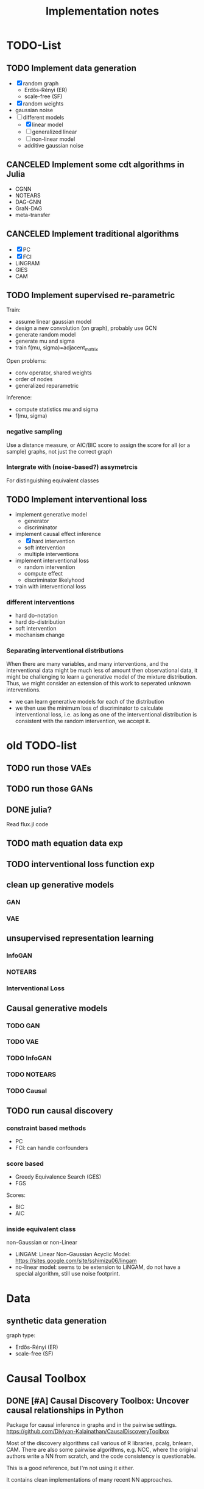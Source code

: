 #+TITLE: Implementation notes


* TODO-List

** TODO Implement data generation
- [X] random graph
  - Erdős-Rényi (ER)
  - scale-free (SF)
- [X] random weights
- gaussian noise
- [-] different models
  - [X] linear model
  - [ ] generalized linear
  - [ ] non-linear model
  - additive gaussian noise

** CANCELED Implement some cdt algorithms in Julia
CLOSED: [2019-12-06 Fri 18:08]
- CGNN
- NOTEARS
- DAG-GNN
- GraN-DAG
- meta-transfer

** CANCELED Implement traditional algorithms
CLOSED: [2019-12-06 Fri 18:08]
- [X] PC
- [X] FCI
- LiNGRAM
- GIES
- CAM

** TODO Implement supervised re-parametric
Train:
- assume linear gaussian model
- design a new convolution (on graph), probably use GCN
- generate random model
- generate mu and sigma
- train f(mu, sigma)=adjacent_matrix

Open problems:
- conv operator, shared weights
- order of nodes
- generalized reparametric

Inference:
- compute statistics mu and sigma
- f(mu, sigma)

*** negative sampling
Use a distance measure, or AIC/BIC score to assign the score for all (or a
sample) graphs, not just the correct graph

*** Intergrate with (noise-based?) assymetrcis
For distinguishing equivalent classes

** TODO Implement interventional loss
- implement generative model
  - generator
  - discriminator
- implement causal effect inference
  - [X] hard intervention
  - soft intervention
  - multiple interventions
- implement interventional loss
  - random intervention
  - compute effect
  - discriminator likelyhood
- train with interventional loss

*** different interventions
- hard do-notation
- hard do-distribution
- soft intervention
- mechanism change

*** Separating interventional distributions
When there are many variables, and many interventions, and the interventional
data might be much less of amount then observational data, it might be
challenging to learn a generative model of the mixture distribution. Thus, we
might consider an extension of this work to seperated unknown interventions.

- we can learn generative models for each of the distribution
- we then use the minimum loss of discriminator to calculate interventional
  loss, i.e. as long as one of the interventional distribution is consistent
  with the random intervention, we accept it.



* old TODO-list

** TODO run those VAEs
** TODO run those GANs
** DONE julia?
   CLOSED: [2019-10-03 Thu 12:14]
Read flux.jl code
** TODO math equation data exp
** TODO interventional loss function exp

** clean up generative models
*** GAN
*** VAE

** unsupervised representation learning
*** InfoGAN
*** NOTEARS
*** Interventional Loss

** Causal generative models
*** TODO GAN
*** TODO VAE
*** TODO InfoGAN
*** TODO NOTEARS
*** TODO Causal


** TODO run causal discovery

*** constraint based methods
- PC
- FCI: can handle confounders
*** score based
- Greedy Equivalence Search (GES)
- FGS

Scores:
- BIC
- AIC

*** inside equivalent class
non-Gaussian or non-Linear

- LiNGAM: Linear Non-Gaussian Acyclic Model:
  https://sites.google.com/site/sshimizu06/lingam
- no-linear model: seems to be extension to LiNGAM, do not have a special
  algorithm, still use noise footprint.


* Data
** synthetic data generation
graph type:
- Erdős-Rényi (ER)
- scale-free (SF)

* Causal Toolbox
** DONE [#A] Causal Discovery Toolbox: Uncover causal relationships in Python
CLOSED: [2019-12-02 Mon 13:26]
Package for causal inference in graphs and in the pairwise settings.
https://github.com/Diviyan-Kalainathan/CausalDiscoveryToolbox

Most of the discovery algorithms call various of R libraries, pcalg, bnlearn,
CAM. There are also some pairwise algorithms, e.g. NCC, where the original
authors write a NN from scratch, and the code consistency is questionable.

This is a good reference, but I'm not using it either.

It contains clean implementations of many recent NN approaches.

** DONE [#A] CausalInference.jl
CLOSED: [2019-12-02 Mon 17:22]
based on =pcalg=
https://github.com/mschauer/CausalInference.jl

Discovery:
- PC
- FCI

But pretty clean. Would use as starting point.

** DONE Code from papers
CLOSED: [2019-12-05 Thu 22:03]
*** cite:2015-ICML-Lopez-Paz-Towards Towards a Learning Theory of Cause-Effect Inference
Code: https://github.com/lopezpaz/causation_learning_theory

*** DONE cite:2018-Journal-Goudet-Learning Learning functional causal models with generative neural networks
CLOSED: [2019-12-05 Thu 22:03]
https://github.com/GoudetOlivier/CGNN, good quality, heavy in OO, also a copy in CDT

*** [#A] cite:2017-CVPR-Lopez-Paz-Discovering Discovering causal signals in images
  CausalDiscoveryToolbox
  https://github.com/Diviyan-Kalainathan/CausalDiscoveryToolbox has an
  implementation of NCC.

*** DONE [#B] cite:2018-Preprint-Kalainathan-SAM SAM: Structural Agnostic Model, Causal Discovery and Penalized Adversarial Learning
CLOSED: [2019-12-05 Thu 22:01]
https://github.com/Diviyan-Kalainathan/SAM

*** DONE [#A] cite:2018-NIPS-Zheng-Dags DAGs with NO TEARS: Continuous optimization for structure learning
CLOSED: [2019-12-04 Wed 10:20]
NOTEARS https://github.com/xunzheng/notears

*** DONE (2019) cite:2019-ICML-Yu-Dag DAG-GNN: DAG structure learning with graph neural networks
CLOSED: [2019-12-05 Thu 18:14]
DAG-GNN https://github.com/fishmoon1234/DAG-GNN, good quality

*** DONE cite:2020-ICLRSubmit-Author1237-Gradient Gradient-based neural dag learning
CLOSED: [2019-12-05 Thu 18:14]
GraN-DAG https://github.com/kurowasan/GraN-DAG

*** DONE [#B] cite:2020-ICLRSubmit-Author2311-Meta A meta-transfer objective for learning to disentangle causal mechanisms
CLOSED: [2019-12-05 Thu 15:41]
Code: https://github.com/ec6dde01667145e58de60f864e05a4/CausalOptimizationAnon

Seems to be missing something, e.g. ModelA2B.



** DONE R packages
CLOSED: [2019-12-02 Mon 16:35]

*** DONE [#A] cite:2099-Manual-XXX-pcalg R package pcalg
CLOSED: [2019-12-02 Mon 13:23]
https://cran.r-project.org/web/packages/pcalg/index.html

#+begin_example
svn checkout svn://svn.r-forge.r-project.org/svnroot/pcalg/
#+end_example


#+begin_quote
The main algorithms for causal structure learning are PC (for observational data
without hidden variables), FCI and RFCI (for observational data with hidden
variables), and GIES (for a mix of data from observational studies
(i.e. observational data) and data from experiments involving interventions
(i.e. interventional data) without hidden variables). For causal inference the
IDA algorithm, the Generalized Backdoor Criterion (GBC), the Generalized
Adjustment Criterion (GAC) and some related functions are implemented. Functions
for incorporating background knowledge are provided.
#+end_quote

So
- PC
- FCI
- RFCI
- GIES


**** cite:2014-Manual-Markus-More More Causal Inference with Graphical Models in R Package pcalg
Discovery:
- pc(): constraint based
- fci(): generalization of PC, for allowing latent variables
- skeleton(): a subroutine

More discovery:
- rfci(): much faster than FCI
- ges(): score-based
- gies(): a generalization of GES to interventional data
- simy(): simy is a dynamic programming approach, same interface as gies, which
  means interventional data. The cost is exponential, but computes exact optimum
  of BIC score

Inference:
- ida()
- idaFast()
- backdoor(): check if a causal effect is identifiable or not

This paper seems to be a super set of previous.

- PC and GES assumes no hidden variables
- FCI and RFCI can allow hidden variables
- GIES: assume no hidden variables. (HEBI: Jointly observational and
  interventional data).

***** (UAI 2006) A simple approach for finding the globally optimal Bayesian network structure
simy, a dynamic programming approach
***** cite:2012-Journal-Kalisch-Causal Causal inference using graphical models with the R package pcalg
Previous version.
***** (2012) Characterization and greedy learning of interventional Markov equivalence classes of directed acyclic graph
GIES
***** (2009) Estimating High-Dimensional Intervention Effects from Observational Data
IDA method to compute cause effect. Seems to be combining PC and generalized
backdoor criterion.

**** cite:2099-Manual-Kalisch-Overview

Some additional discovery:
- lingram: constraint based, no hidden confounders
- fciPlus: constraint based, allow hidden variables (confounders?)

and randDAG generation

***** (2013 UAI) Learning sparse causal models is not NP-hard
FCI+


*** DONE R package bnlearn
CLOSED: [2019-12-02 Mon 15:18]
http://www.bnlearn.com/, by Marco Scutari, looks like a independent hacker.

There is a mirror: https://github.com/cran/bnlearn

Code quality is less than pcalg.

**** DONE cite:2009-Preprint-Scutari-Learning Learning Bayesian Networks with the bnlearn R Package
CLOSED: [2019-12-02 Mon 15:10]

constraint based algorithms
- Grow-Shrink (gs)
- Incremental Association Markov Blanket (iamb)
- Fast Incremental Association (fast.iamb)
- Interleaved Incremental Association (inter.iamb)
- Max-Min Parents and Children (mmpc)

CI tests for discrete data:
- mutual information
- chi square
- fast mutual information (fmi)
- Akaike Information Criterion (aict)

CI tests for continuous data
- linear correlation
- Fisher's Z
- mutual information (mi-g)

Score-based
- Hill-climbing search (hc)

Scores:
- likelihood and log-likelihood
- Akaike Information Criterion (AIC)
- Bayesian IC (BIC)
- Bayesian Dirichlet equivalent score (BDe)
- K2 score
- equivalent Gaussian posterior density (bge): for continuous data

*** sparsebn
Learning Sparse Bayesian Networks from High-Dimensional Data

Not good, very little information.

- https://cran.r-project.org/web/packages/sparsebn/index.html
- https://github.com/itsrainingdata/sparsebn

*** ICP
ICP:
- https://cran.r-project.org/web/packages/InvariantCausalPrediction/index.html
- CRAN mirror: https://github.com/cran/InvariantCausalPrediction

nonlinear ICP
- https://github.com/cran/nonlinearICP
- CRAN mirror: https://github.com/cran/nonlinearICP

*** More R packages
- http://CRAN.R-project.org/package=gRain
- http://CRAN.R-project.org/package=gRbase
- http://CRAN.R-project.org/package=gRc
- http://CRAN.R-project.org/package=deal
- https://github.com/cran/CAM: this is removed from CRAN
- https://github.com/ericstrobl/RCIT: this is just a CI test package

** DONE The Tetrad Project: Graphical Causal Models
    CLOSED: [2019-11-30 Sat 17:13]
- homepage: http://www.phil.cmu.edu/tetrad/
- github: https://github.com/cmu-phil/tetrad
- tutorial: https://rawgit.com/cmu-phil/tetrad/development/tetrad-gui/src/main/resources/resources/javahelp/manual/tetrad_tutorial.html
- manual: http://cmu-phil.github.io/tetrad/manual/

To build javadoc:

#+begin_example
mvn javadoc:javadoc
#+end_example

Reading the Tetrad code. The search code is in
=tetrad/tetrad-lib/src/main/java/edu/cmu/tetrad/search=.  Something to pay
attention:
- [X] the synthetic data generation process. Seems to be in
  =tetrad-lib/.../tetrad/algcomparison/simulation= (a bad choice)
- [X] the GUI shows different algorithm in different categories, e.g.
  - constraint/score-based
  - allow confounders or not
  - local (greedy) search or exact search.
  Find them in the code. This turns out to be annotated, using
  =edu.cmu.tetrad.annotation.Algorithm=, and the annotation happens not in
  =search/=, but in =algcomparison/algorithm=. For example:

#+BEGIN_SRC java
@edu.cmu.tetrad.annotation.Algorithm(
        name = "LiNGAM",
        command = "lingam",
        algoType = AlgType.forbid_latent_common_causes,
        dataType = DataType.Continuous
)
@edu.cmu.tetrad.annotation.Algorithm(
        name = "FCI",
        command = "fci",
        algoType = AlgType.allow_latent_common_causes
)
@Bootstrapping
public class Fci implements Algorithm, TakesInitialGraph, HasKnowledge, TakesIndependenceWrapper {}
@edu.cmu.tetrad.annotation.Algorithm(
        name = "FGES",
        command = "fges",
        algoType = AlgType.forbid_latent_common_causes
)
@Bootstrapping
public class Fges implements Algorithm, TakesInitialGraph, HasKnowledge, UsesScoreWrapper {}
#+END_SRC



- [X] Algorithms:
  - CCD: *Cyclic* Causal Discovery algorithm
  - DCI (Distributed Causal Inference): important because related to dataset mixing
  - FAS: fast adjacency search, used in many variants
  - FCI: Fast Causal Inference
    - GFci, "A Hybrid Causal Search Algorithm for Latent Variable Models," JMLR 2016.
  - GES: greedy search, in =Fges.java=, "Optimal structure identification with greedy search"
  - LiNGAM: Lingam.java, "A linear nongaussian acyclic model for causal discovery"
  - PC ("Peter/Clark") algorithm
    - PC Local algorithm

- [X] independence test
  - IndTestChiSquare.java
  - IndTestDSep.java
  - IndTestFisherZ.java

- other
  - MeekRules.java: meek rule seems to relate to background knowledge, "Causal
    inference and causal explanation with background knowledge".

- [X] scores
  - BDe score
  - BIC score
  - Dirichlet Score (seems to be the BDeu score)
  - MVPScore.java, mixed variable polynomial BIC score for fGES?

- [ ] I'll probably also need to implement parameter learning
- [ ] To verify correctness of my implementation, compare the results (e.g. strcture learned, p value)


*** wrappers
These two are really just wrappers. Both provides example data.
- R: https://github.com/bd2kccd/r-causal
- python: https://github.com/bd2kccd/py-causal, this provides many jupyter notebooks

Not very interesting wrappers:
- cmd: https://github.com/bd2kccd/causal-cmd
- web: https://github.com/bd2kccd/causal-web
- REST: https://github.com/bd2kccd/causal-rest-api


** DONE Tübingen group
CLOSED: [2019-12-02 Mon 16:35]
- many papers and source code: http://webdav.tuebingen.mpg.de/causality/
  - they also built the "Database with cause-effect pairs"

Most papers are matlab, Janzing's paper is R.


*** (2008) Nonlinear causal discovery with additive noise models
- code: http://webdav.tuebingen.mpg.de/causality/additive-noise.tar.gz

*** cite:2009-ICML-Peters-Detecting Detecting the Direction of Causal Time Series
- code: http://webdav.tuebingen.mpg.de/causality/online_time_dir_hsic.zip

*** (2009) Distinguishing cause from effect with constrained nonlinear ICA
- code: http://webdav.tuebingen.mpg.de/causality/CauseOrEffect_NICA.rar
  - pure matlab
*** (2010) Causal Markov  condition for submodular information measures
- code: http://personal-homepages.mis.mpg.de/steudel/lzInformation.zip

*** cite:2010-UAI-Zhang-Invariant Invariant Gaussian Process Latent Variable Models and Application in Causal Discovery
*** cite:2010-AISTATS-Peters-Identifying Identifying Cause and Effect on Discrete Data using Additive Noise Models
- code: http://webdav.tuebingen.mpg.de/causality/online_aistats_arxive_discrete.zip

*** cite:2010-ICML-Janzing-Telling Telling cause from effect based on high-dimensional observations
- code: http://webdav.tuebingen.mpg.de/causality/online_trace_method_July_2010.tar.gz

*** cite:2010-UAI-Daniusis-Inferring Inferring deterministic causal relations
- code: http://webdav.tuebingen.mpg.de/causality/igci.tar.gz
  - Joris Mooij, single .m file

*** cite:2010-NIPS-Stegle-Probabilistic Probabilistic latent variable models for distinguishing between cause and effect
- code: http://webdav.tuebingen.mpg.de/causality/nips2010-gpi-code.tar.gz

*** cite:2011-UAI-Peters-Identifiability Identifiability of Causal Graphs using Functional Models
- code: http://webdav.tuebingen.mpg.de/causality/identifiability_dags_snapshot.zip

*** (UAI 2011) Testing whether linear relations are causal: A free probability approach
- code: http://webdav.tuebingen.mpg.de/causality/code_zscheischler.zip

*** cite:2011-UAI-Zhang-Kernel Kernel-based conditional independence test and application in causal discovery
- code: http://people.tuebingen.mpg.de/kzhang/KCI-test.zip

*** [#B] cite:2011-NIPS-Mooij-Causal On Causal Discovery with Cyclic Additive Noise Models
- code: http://webdav.tuebingen.mpg.de/causality/NIPS2011-code.tar.gz
  - C++ and matlab for plotting, pretty good

*** cite:2011-UAI-Janzing-Detecting Detecting low-complexity unobserved causes
- code: http://webdav.tuebingen.mpg.de/causality/UAI2011_Janzing_purity_code.zip

*** (2013) Quantifying causal influences
- code: http://webdav.tuebingen.mpg.de/causality/AOS2013-code.zip

*** cite:2013-UAI-Sgouritsa-Identifying Identifying Finite Mixtures of Nonparametric Product Distributions and Causal Inference of Confounders

*** [#B] (2017) Detecting confounding in multivariate linear models via spectral analysis
- code: http://webdav.tuebingen.mpg.de/causality/confounder_detection_linear.zip
  - R code, readable, with 4 real data

*** [#B] cite:2018-ICML-Janzing-Detecting Detecting non-causal artifacts in multivariate linear regression models
- code: http://webdav.tuebingen.mpg.de/causality/confounder_detection_independent_sources.zip
  - R code, readable, with 3 real data


** Not causal learning
*** TODO MIT
http://probcomp.csail.mit.edu/
**** gen
**** crosscat
https://github.com/probcomp/crosscat

*** tutorial & references

- a blog post http://fastml.com/bayesian-machine-learning/

**** DONE Probabilistic Programming and Bayesian Methods for Hackers
   CLOSED: [2019-11-25 Mon 22:28]
a book, using PyMC3, about probablistic programming in general
http://camdavidsonpilon.github.io/Probabilistic-Programming-and-Bayesian-Methods-for-Hackers/

*** Causal inference only
**** DoWhy | Making causal inference easy
https://github.com/microsoft/dowhy
*** Bayesian Network learning
**** Python Library for Probabilistic Graphical Models
https://github.com/pgmpy/pgmpy

**** Bayesian Network Modeling and Analysis
https://github.com/paulgovan/BayesianNetwork


**** Bayesian network Learning Improved Project (blip)
A bayesian network learning code: https://github.com/mauro-idsia/blip
*** Bayesian learning in general
**** PyMC: Probabilistic Programming in Python
https://docs.pymc.io/


** Other

*** pyro: Deep Universal Probabilistic Programming
http://pyro.ai/


*** edwardlib
A library for probabilistic modeling, inference, and criticism.
http://edwardlib.org/


*** ZhuSuan: A Library for Bayesian Deep Learning
https://github.com/thu-ml/zhusuan

*** Stan: Sampling Through Adaptive Neighborhoods
 https://mc-stan.org/

**** The No-U-Turn Sampler: Adaptively Setting Path Lengths in Hamiltonian Monte Carlo
 Stan uses Nuts as sampler.

 #+begin_quote
 Most of the computation [in Stan] is done using Hamiltonian Monte Carlo. HMC
 requires some tuning, so Matt Hoffman up and wrote a new algorithm, Nuts (the
 “No-U-Turn Sampler”) which optimizes HMC adaptively. In many settings, Nuts is
 actually more computationally efficient than the optimal static HMC!
 #+end_quote

**** Automatic Variational Inference in Stan
 https://arxiv.org/abs/1506.03431

 #+begin_quote
 Variational inference is a scalable technique for approximate Bayesian
 inference. Deriving variational inference algorithms requires tedious
 model-specific calculations; this makes it difficult to automate. We propose an
 automatic variational inference algorithm, automatic differentiation variational
 inference (ADVI). The user only provides a Bayesian model and a dataset; nothing
 else.
 #+end_quote

*** Infer.NET by Microsoft
https://dotnet.github.io/infer/
